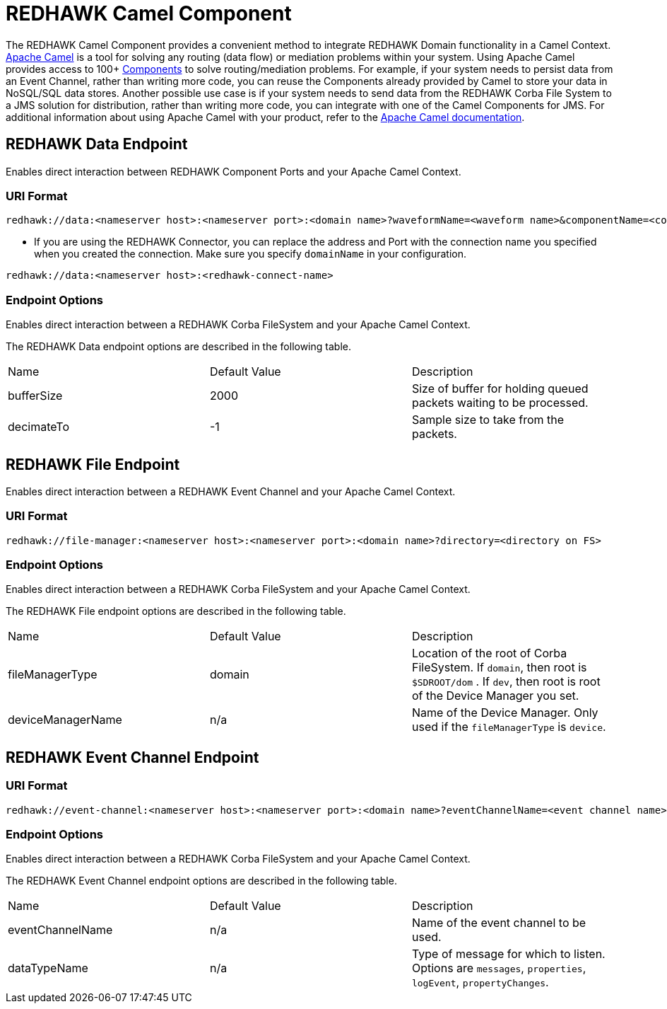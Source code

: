 = REDHAWK Camel Component 

The REDHAWK Camel Component provides a convenient method to integrate REDHAWK Domain functionality in a Camel Context. http://camel.apache.org/[Apache Camel] is a tool for solving any routing (data flow) or mediation problems within your system. Using Apache Camel provides access to 100+ http://camel.apache.org/components.html[Components] to solve routing/mediation problems. For example, if your system needs to persist data from an Event Channel, rather than writing more code, you can reuse the Components already provided by Camel to store your data in NoSQL/SQL data stores. Another possible use case is if your system needs to send data from the REDHAWK Corba File System to a JMS solution for distribution, rather than writing more code, you can integrate with one of the Camel Components for JMS. For additional information about using Apache Camel with your product, refer to the http://camel.apache.org/documentation.html[Apache Camel documentation].

== REDHAWK Data Endpoint

Enables direct interaction between REDHAWK Component Ports and your Apache Camel Context. 

=== URI Format 

----
redhawk://data:<nameserver host>:<nameserver port>:<domain name>?waveformName=<waveform name>&componentName=<component name>&portName=<port name>&portType=<port type>
----

* If you are using the REDHAWK Connector, you can replace the address and Port with the connection name you specified when you created the connection. Make sure you specify `domainName` in your configuration.

----
redhawk://data:<nameserver host>:<redhawk-connect-name>
----

=== Endpoint Options

Enables direct interaction between a REDHAWK Corba FileSystem and your Apache Camel Context.

The REDHAWK Data endpoint options are described in the following table.

|===

|Name | Default Value | Description

| bufferSize
| 2000
| Size of buffer for holding queued packets waiting to be processed. 

| decimateTo
| -1
| Sample size to take from the packets.

|===

////
TODO: Come up with nice example route
=== Sample Route

////

== REDHAWK File Endpoint

Enables direct interaction between a REDHAWK Event Channel and your Apache Camel Context. 

=== URI Format

----
redhawk://file-manager:<nameserver host>:<nameserver port>:<domain name>?directory=<directory on FS>
----

=== Endpoint Options

Enables direct interaction between a REDHAWK Corba FileSystem and your Apache Camel Context.

The REDHAWK File endpoint options are described in the following table.


|===

| Name | Default Value | Description

| fileManagerType
| domain
| Location of the root of Corba FileSystem. If `domain`, then root is `$SDROOT/dom` . If `dev`, then root is root of the Device Manager you set. 

| deviceManagerName
| n/a
| Name of the Device Manager. Only used if the `fileManagerType` is `device`.

|===

////

=== Sample Route

TODO: Come up with nice example route
=== Sample Route

////

== REDHAWK Event Channel Endpoint

=== URI Format

----
redhawk://event-channel:<nameserver host>:<nameserver port>:<domain name>?eventChannelName=<event channel name>&dataTypeName=<type of message>
----

=== Endpoint Options

Enables direct interaction between a REDHAWK Corba FileSystem and your Apache Camel Context.

The REDHAWK Event Channel endpoint options are described in the following table.

|===

| Name | Default Value | Description

| eventChannelName
| n/a
| Name of the event channel to be used.

| dataTypeName
| n/a
| Type of message for which to listen. Options are `messages`, `properties`, `logEvent`, `propertyChanges`.

|===
